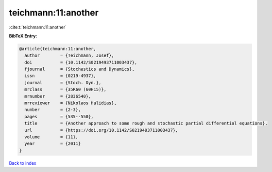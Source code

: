 teichmann:11:another
====================

:cite:t:`teichmann:11:another`

**BibTeX Entry:**

.. code-block:: bibtex

   @article{teichmann:11:another,
     author        = {Teichmann, Josef},
     doi           = {10.1142/S0219493711003437},
     fjournal      = {Stochastics and Dynamics},
     issn          = {0219-4937},
     journal       = {Stoch. Dyn.},
     mrclass       = {35R60 (60H15)},
     mrnumber      = {2836540},
     mrreviewer    = {Nikolaos Halidias},
     number        = {2-3},
     pages         = {535--550},
     title         = {Another approach to some rough and stochastic partial differential equations},
     url           = {https://doi.org/10.1142/S0219493711003437},
     volume        = {11},
     year          = {2011}
   }

`Back to index <../By-Cite-Keys.html>`_

